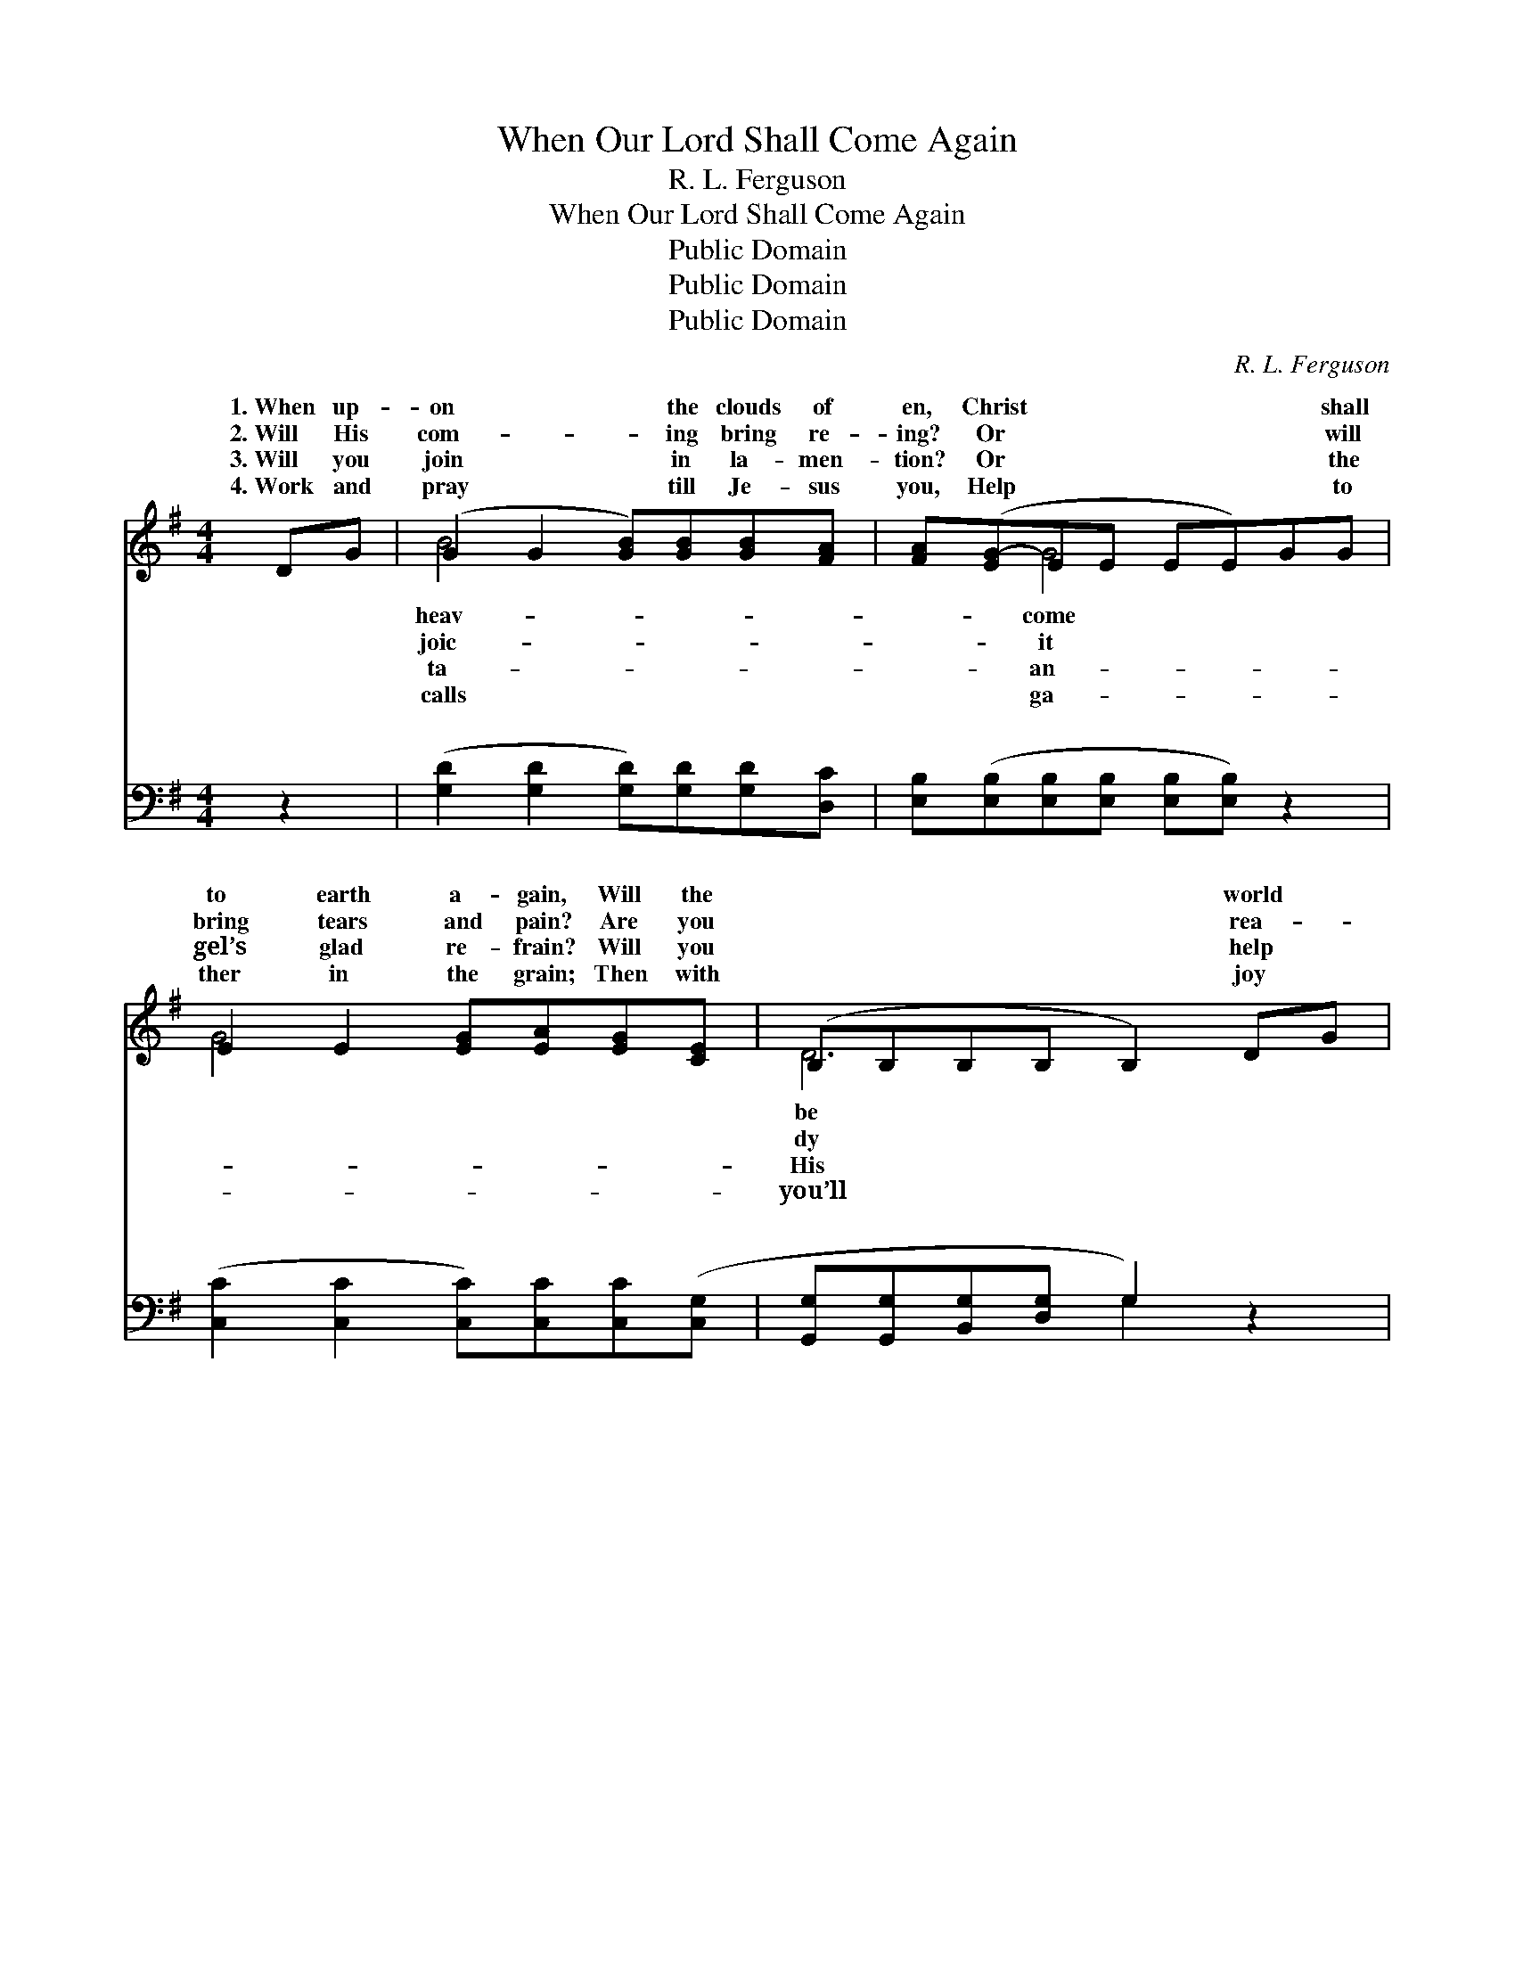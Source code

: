 X:1
T:When Our Lord Shall Come Again
T:R. L. Ferguson
T:When Our Lord Shall Come Again
T:Public Domain
T:Public Domain
T:Public Domain
C:R. L. Ferguson
Z:Public Domain
%%score ( 1 2 ) ( 3 4 )
L:1/8
M:4/4
K:G
V:1 treble 
V:2 treble 
V:3 bass 
V:4 bass 
V:1
 DG | (G2 G2 [GB])[GB][GB][FA] | [FA]([EG-]EE EE)GG | E2 E2 [EG][EA][EG][CE] | (B,B,B,B, B,2) DG | %5
w: 1.~When up-|on * * the clouds of|en, Christ * * * * * shall|to earth a- gain, Will the|* * * * * world *|
w: 2.~Will His|com- * * ing bring re-|ing? Or * * * * * will|bring tears and pain? Are you|* * * * * rea- *|
w: 3.~Will you|join * * in la- men-|tion? Or * * * * * the|gel’s glad re- frain? Will you|* * * * * help *|
w: 4.~Work and|pray * * till Je- sus|you, Help * * * * * to|ther in the grain; Then with|* * * * * joy *|
 (G2 G2 [GB])[GB][GB][FA] | [FA]([EG-]EE EE)GA | (G2 G2 [GB])G [GB]>[FA] | (GD E>E D2) || %9
w: glad * * to see Him,|our Lord * * * * * shall|a- * * gain? * *||
w: to * * re- ceive Him,|our Lord * * * * * shall|a- * * gain? There’ll be|there’ll * * * *|
w: peo- * * ple crown Him,|our Lord * * * * * shall|a- * * gain? * *||
w: meet * * the Sav- ior|our Lord * * * * * shall|a- * * gain. * *||
"^Refrain" (3(GA)B | d<(d- G>G G<G) [GB]>[GB] | [FA]<([DG-] E<E D<D) G>G | %12
w: |||
w: shout- * *|ing There’ll * * * * be sor-|row, there’ll * * * * * be|
w: |||
w: |||
 G<(G- E>E E<E) [EG]>[EA] | (F>F F>F F2) (3(GA)B | d<(d- G>G G<G) | [GB]>[GB] | %16
w: ||||
w: There’ll be * * * * weep- ing,|be * * * * pray- * ing,|our Lord * * * *|shall come|
w: ||||
w: ||||
 [FA]<(D E>E E<[EG]) GA | (z2 GG) [GB]G [GB]>[FA] | (G>D E>E [DG]2) |] %19
w: |||
w: a- gain. * * * * * *|||
w: |||
w: |||
V:2
 x2 | B4- x4 | x2 G4 x2 | G4- x4 | D6 x2 | B4- x4 | x2 G4 x2 | B4- G x3 | G6 || x2 | x2 d4 x2 | %11
w: |heav-|come||be|When|come|||||
w: |joic-|it||dy|When|come|sing- ing,|be|||
w: |ta-|an-||His|When|come|||||
w: |calls|ga-||you’ll|When|come|||||
 x2 G4 x2 | x2 G4 x2 | B6 x2 | x2 d4 | x2 | x/ G4- x7/2 | (B4- G) x3 | G4- x2 |] %19
w: ||||||||
w: pain;|there’ll|When||||||
w: ||||||||
w: ||||||||
V:3
 z2 | ([G,D]2 [G,D]2 [G,D])[G,D][G,D][D,C] | [E,B,]([E,B,][E,B,][E,B,] [E,B,][E,B,]) z2 | %3
w: |~ * * ~ ~ ~|~ ~ * * * *|
 ([C,C]2 [C,C]2 [C,C])[C,C][C,C]([C,G,] | [G,,G,][G,,G,][B,,G,][D,G,] G,2) z2 | %5
w: ~ * * ~ ~ ~||
 ([G,D]2 [G,D]2 [G,D])[G,D][G,D][D,C] | [E,B,]([E,B,][E,B,][E,B,] [E,B,][E,B,]) z2 | %7
w: ~ * * ~ ~ ~|~ ~ * * * *|
 ([D,D]2 [D,D]2 [D,D])[D,B,] [D,D]>[D,C] | (B,B, C>C B,2) || z2 | %10
w: ~ * * ~ ~ ~|There’ll * * * *||
 z2 [G,B,]>[G,B,] [G,B,]<[G,B,] [G,D]>[G,D] | [D,C]<[G,B,] [G,C]<[G,C] [G,B,]<[G,B,] z2 | %12
w: sing- ing, there’ll be shout- ing,|shout- ing, shout- ing There’ll be|
 z2 [E,B,]>[E,B,] [E,B,]<[E,B,] [E,B,]>[C,E] | [B,,^D]>[B,,D] [B,,D]>[B,,D] [B,,D]2 z2 | %14
w: sor- row, there’ll be pain, heart|rend- ing pain; There’ll be|
 z2 [G,B,]>[G,B,] [G,B,]<[G,B,] | [G,D]>[G,D] | [D,C]<[G,B,] [E,B,]>[E,B,] [C,C]<([C,C] B,,C,) | %17
w: weep- ing, ~ ~|~ ~|there’ll be pray- ing, When our * *|
 z2 D(D [D,D][D,B,] [D,D]>[D,C]) | B,>B, C>C [G,,G,B,]2 |] %19
w: Lord shall * * * *|* a- gain. * *|
V:4
 x2 | x8 | x8 | x8 | x4 G,2 x2 | x8 | x8 | x8 | [G,,G,]6 || x2 | x8 | x8 | x8 | x8 | x6 | x2 | x8 | %17
w: ||||~||||be|||||||||
 D,4- x4 | [G,,G,]4- x2 |] %19
w: come||

